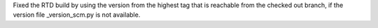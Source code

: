 Fixed the RTD build by using the version from the highest tag that is
reachable from the checked out branch, if the version file _version_scm.py
is not available.
